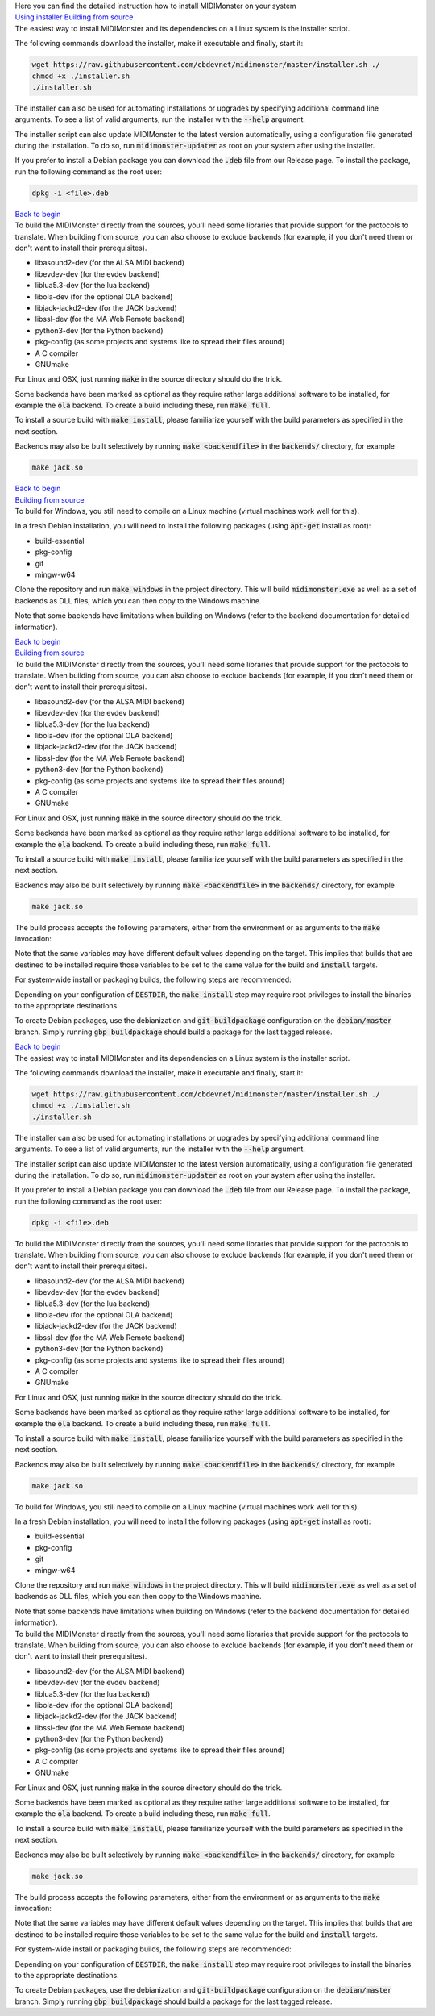 .. container:: bg-primary_color breathing-vertical-small

	.. container:: flex-mobile-algn-vert flex-tablet-desktop-algn-vert centered w-60-proz-centered breathing-vertical-small

		.. raw:: html

			<h1 id="#begin">Get started</h1>

		Here you can find the detailed instruction how to install MIDIMonster on your system

.. container:: tab-wrap w-90-proz-centered main-container mobile-hidden

	.. raw:: html

		<input type="radio" id="tab1" name="tabGroup1" class="tab" checked>
		<label for="tab1">Linux / OS X</label>
		<input type="radio" id="tab2" name="tabGroup1" class="tab">
		<label for="tab2">Windows</label>
		<input type="radio" id="tab3" name="tabGroup1" class="tab">
		<label for="tab3">Packaging</label>

	.. container:: flex-mobile-algn-vert flex-tablet-desktop-algn-vert tab-content single-content-block

		.. container:: w-90-proz-centered main-container

			.. container:: flex-mobile-algn-vert flex-tablet-desktop-algn-horiz

					.. container:: flex-mobile-algn-vert flex-tablet-desktop-algn-horiz nav nav-sidebar-left w-1-4 distance-1rem-top sticky

							`Using installer <#installer>`__
							`Building from source <#source>`__

					.. container:: flex-mobile-algn-vert flex-tablet-desktop-algn-vert content w-3-4 list-styling text-styling

							.. container:: flex-mobile-algn-vert flex-tablet-desktop-algn-vert

									.. raw:: html

											<h2 id="installer">Using installer</h2>

									The easiest way to install MIDIMonster and its dependencies on a Linux system is the installer script.

									The following commands download the installer, make it executable and finally, start it:

									.. code-block:: console

										wget https://raw.githubusercontent.com/cbdevnet/midimonster/master/installer.sh ./
										chmod +x ./installer.sh
										./installer.sh

									The installer can also be used for automating installations or upgrades by specifying additional command line arguments. To see a list of valid arguments, run the installer with the :code:`--help` argument.

									The installer script can also update MIDIMonster to the latest version automatically, using a configuration file generated during the installation. To do so, run :code:`midimonster-updater` as root on your system after using the installer.

									If you prefer to install a Debian package you can download the :code:`.deb` file from our Release page. To install the package, run the following command as the root user:

									.. code-block:: console
									
										dpkg -i <file>.deb

									`Back to begin <#begin>`__


							.. container:: flex-mobile-algn-vert flex-tablet-desktop-algn-vert breathing-vertical-top

									.. raw:: html

											<h2 id="source">Building from source</h2>

									To build the MIDIMonster directly from the sources, you'll need some libraries that provide support for the protocols to translate. When building from source, you can also choose to exclude backends (for example, if you don't need them or don't want to install their prerequisites).

									* libasound2-dev (for the ALSA MIDI backend)
									* libevdev-dev (for the evdev backend)
									* liblua5.3-dev (for the lua backend)
									* libola-dev (for the optional OLA backend)
									* libjack-jackd2-dev (for the JACK backend)
									* libssl-dev (for the MA Web Remote backend)
									* python3-dev (for the Python backend)
									* pkg-config (as some projects and systems like to spread their files around)
									* A C compiler
									* GNUmake

									For Linux and OSX, just running :code:`make` in the source directory should do the trick.

									Some backends have been marked as optional as they require rather large additional software to be installed, for example the :code:`ola` backend. To create a build including these, run :code:`make full`.

									To install a source build with :code:`make install`, please familiarize yourself with the build parameters as specified in the next section.

									Backends may also be built selectively by running :code:`make <backendfile>` in the :code:`backends/` directory, for example

									.. code-block:: console

										make jack.so

									`Back to begin <#begin>`__

	.. container:: flex-mobile-algn-vert flex-tablet-desktop-algn-horiz tab-content

		.. container:: w-90-proz-centered mobile-hidden main-container

			.. container:: flex-mobile-algn-vert flex-tablet-desktop-algn-horiz

					.. container:: flex-mobile-algn-vert flex-tablet-desktop-algn-horiz nav nav-sidebar-left w-1-4 distance-1rem-top sticky

							`Building from source <#source2>`__

					.. container:: flex-mobile-algn-vert flex-tablet-desktop-algn-vert content w-3-4 list-styling text-styling

							.. container:: flex-mobile-algn-vert flex-tablet-desktop-algn-vert breathing-vertical-top

									.. raw:: html

											<h2 id="source2">Building from source</h2>

									To build for Windows, you still need to compile on a Linux machine (virtual machines work well for this).
									
									In a fresh Debian installation, you will need to install the following packages (using :code:`apt-get` install as root):

									* build-essential
									* pkg-config
									* git
									* mingw-w64

									Clone the repository and run :code:`make windows` in the project directory. This will build :code:`midimonster.exe` as well as a set of backends as DLL files, which you can then copy to the Windows machine.

									Note that some backends have limitations when building on Windows (refer to the backend documentation for detailed information).

									`Back to begin <#begin>`__

		.. container:: w-90-proz-centered desktop-hidden

	.. container:: flex-mobile-algn-vert flex-tablet-desktop-algn-horiz tab-content

		.. container:: w-90-proz-centered mobile-hidden main-container

			.. container:: flex-mobile-algn-vert flex-tablet-desktop-algn-horiz

					.. container:: flex-mobile-algn-vert flex-tablet-desktop-algn-horiz nav nav-sidebar-left w-1-4 distance-1rem-top sticky

							`Building from source <#source>`__

					.. container:: flex-mobile-algn-vert flex-tablet-desktop-algn-vert content w-3-4 list-styling text-styling

							.. container:: flex-mobile-algn-vert flex-tablet-desktop-algn-vert breathing-vertical-top

									.. raw:: html

											<h2 id="source3">Building from source</h2>

									To build the MIDIMonster directly from the sources, you'll need some libraries that provide support for the protocols to translate. When building from source, you can also choose to exclude backends (for example, if you don't need them or don't want to install their prerequisites).

									* libasound2-dev (for the ALSA MIDI backend)
									* libevdev-dev (for the evdev backend)
									* liblua5.3-dev (for the lua backend)
									* libola-dev (for the optional OLA backend)
									* libjack-jackd2-dev (for the JACK backend)
									* libssl-dev (for the MA Web Remote backend)
									* python3-dev (for the Python backend)
									* pkg-config (as some projects and systems like to spread their files around)
									* A C compiler
									* GNUmake

									For Linux and OSX, just running :code:`make` in the source directory should do the trick.

									Some backends have been marked as optional as they require rather large additional software to be installed, for example the :code:`ola` backend. To create a build including these, run :code:`make full`.

									To install a source build with :code:`make install`, please familiarize yourself with the build parameters as specified in the next section.

									Backends may also be built selectively by running :code:`make <backendfile>` in the :code:`backends/` directory, for example

									.. code-block:: console

										make jack.so


									The build process accepts the following parameters, either from the environment or as arguments to the :code:`make` invocation:

									.. list-table:: 
										:widths: 20 20 35 25
										:header-rows: 1

										* - Target
											- Parameter
											- Default value
											- Description
										* - build targets
											- :code:`DEFAULT_CFG`
											- :code:`monster.cfg`
											- Default configuration file
										* - build targets
											- :code:`PLUGINS`
											- Linux/OS X: :code:`./backends/`, Windows: :code:`backends\`
											- Backend plugin library path
										* - :code:`install`
											- :code:`PREFIX`
											- :code:`/usr`
											- Install prefix for binaries
										* - :code:`install`
											- :code:`DESTDIR`
											- empty
											- Destination directory for packaging builds
										* - :code:`install`
											- :code:`DEFAULT_CFG`
											- empty
											- Install path for default configuration file
										* - :code:`install`
											- :code:`PLUGINS`
											- :code:`$(PREFIX)/lib/midimonster`
											- Install path for backend shared objects																						
										* - :code:`install`
											- :code:`EXAMPLES`
											- :code:`$(PREFIX)/share/midimonster`
											- Install path for example configurations 

									Note that the same variables may have different default values depending on the target. This implies that builds that are destined to be installed require those variables to be set to the same value for the build and :code:`install` targets.

									For system-wide install or packaging builds, the following steps are recommended:

									.. code-block:: console
										export PREFIX=/usr
										export PLUGINS=$PREFIX/lib/midimonster
										export DEFAULT_CFG=/etc/midimonster/midimonster.cfg
										make clean
										make full
										make install

									Depending on your configuration of :code:`DESTDIR`, the :code:`make install` step may require root privileges to install the binaries to the appropriate destinations.

									To create Debian packages, use the debianization and :code:`git-buildpackage` configuration on the :code:`debian/master` branch. Simply running :code:`gbp buildpackage` should build a package for the last tagged release.

									`Back to begin <#begin>`__


.. container:: w-90-proz-centered desktop-hidden

	.. container:: flex-mobile-algn-vert

		.. raw:: html

			<h2 id="installer">Linux / OS X</h2>

		.. container:: wrap-collabsible

				.. raw:: html

						<input id="linux-installer" class="toggle" type="checkbox">
						<label for="linux-installer" class="lbl-toggle">Using installer</label>

				.. container:: collapsible-content

					.. container:: content-inner

						The easiest way to install MIDIMonster and its dependencies on a Linux system is the installer script.

						The following commands download the installer, make it executable and finally, start it:

						.. code-block:: console

							wget https://raw.githubusercontent.com/cbdevnet/midimonster/master/installer.sh ./
							chmod +x ./installer.sh
							./installer.sh

						The installer can also be used for automating installations or upgrades by specifying additional command line arguments. To see a list of valid arguments, run the installer with the :code:`--help` argument.

						The installer script can also update MIDIMonster to the latest version automatically, using a configuration file generated during the installation. To do so, run :code:`midimonster-updater` as root on your system after using the installer.

						If you prefer to install a Debian package you can download the :code:`.deb` file from our Release page. To install the package, run the following command as the root user:

						.. code-block:: console
						
							dpkg -i <file>.deb

				.. raw:: html

						<input id="linux-source" class="toggle" type="checkbox">
						<label for="linux-source" class="lbl-toggle">Building from source</label>

				.. container:: collapsible-content

						.. container:: content-inner
									
									To build the MIDIMonster directly from the sources, you'll need some libraries that provide support for the protocols to translate. When building from source, you can also choose to exclude backends (for example, if you don't need them or don't want to install their prerequisites).

									* libasound2-dev (for the ALSA MIDI backend)
									* libevdev-dev (for the evdev backend)
									* liblua5.3-dev (for the lua backend)
									* libola-dev (for the optional OLA backend)
									* libjack-jackd2-dev (for the JACK backend)
									* libssl-dev (for the MA Web Remote backend)
									* python3-dev (for the Python backend)
									* pkg-config (as some projects and systems like to spread their files around)
									* A C compiler
									* GNUmake

									For Linux and OSX, just running :code:`make` in the source directory should do the trick.

									Some backends have been marked as optional as they require rather large additional software to be installed, for example the :code:`ola` backend. To create a build including these, run :code:`make full`.

									To install a source build with :code:`make install`, please familiarize yourself with the build parameters as specified in the next section.

									Backends may also be built selectively by running :code:`make <backendfile>` in the :code:`backends/` directory, for example

									.. code-block:: console

										make jack.so

	.. container:: flex-mobile-algn-vert

		.. raw:: html

			<h2 id="installer">Windows</h2>

		.. container:: wrap-collabsible

				.. raw:: html

						<input id="windows-installer" class="toggle" type="checkbox">
						<label for="windows-installer" class="lbl-toggle">Using installer</label>

				.. container:: collapsible-content

					.. container:: content-inner

						To build for Windows, you still need to compile on a Linux machine (virtual machines work well for this).
								
						In a fresh Debian installation, you will need to install the following packages (using :code:`apt-get` install as root):

						* build-essential
						* pkg-config
						* git
						* mingw-w64

						Clone the repository and run :code:`make windows` in the project directory. This will build :code:`midimonster.exe` as well as a set of backends as DLL files, which you can then copy to the Windows machine.

						Note that some backends have limitations when building on Windows (refer to the backend documentation for detailed information).

	.. container:: flex-mobile-algn-vert

		.. raw:: html

			<h2 id="installer">Packaging</h2>

		.. container:: wrap-collabsible

				.. raw:: html

						<input id="packaging-installer" class="toggle" type="checkbox">
						<label for="packaging-installer" class="lbl-toggle">Building from source</label>

				.. container:: collapsible-content

					.. container:: content-inner

						To build the MIDIMonster directly from the sources, you'll need some libraries that provide support for the protocols to translate. When building from source, you can also choose to exclude backends (for example, if you don't need them or don't want to install their prerequisites).

						* libasound2-dev (for the ALSA MIDI backend)
						* libevdev-dev (for the evdev backend)
						* liblua5.3-dev (for the lua backend)
						* libola-dev (for the optional OLA backend)
						* libjack-jackd2-dev (for the JACK backend)
						* libssl-dev (for the MA Web Remote backend)
						* python3-dev (for the Python backend)
						* pkg-config (as some projects and systems like to spread their files around)
						* A C compiler
						* GNUmake

						For Linux and OSX, just running :code:`make` in the source directory should do the trick.

						Some backends have been marked as optional as they require rather large additional software to be installed, for example the :code:`ola` backend. To create a build including these, run :code:`make full`.

						To install a source build with :code:`make install`, please familiarize yourself with the build parameters as specified in the next section.

						Backends may also be built selectively by running :code:`make <backendfile>` in the :code:`backends/` directory, for example

						.. code-block:: console

							make jack.so


						The build process accepts the following parameters, either from the environment or as arguments to the :code:`make` invocation:

						.. list-table:: 
							:widths: 20 20 35 25
							:header-rows: 1

							* - Target
								- Parameter
								- Default value
								- Description
							* - build targets
								- :code:`DEFAULT_CFG`
								- :code:`monster.cfg`
								- Default configuration file
							* - build targets
								- :code:`PLUGINS`
								- Linux/OS X: :code:`./backends/`, Windows: :code:`backends\`
								- Backend plugin library path
							* - :code:`install`
								- :code:`PREFIX`
								- :code:`/usr`
								- Install prefix for binaries
							* - :code:`install`
								- :code:`DESTDIR`
								- empty
								- Destination directory for packaging builds
							* - :code:`install`
								- :code:`DEFAULT_CFG`
								- empty
								- Install path for default configuration file
							* - :code:`install`
								- :code:`PLUGINS`
								- :code:`$(PREFIX)/lib/midimonster`
								- Install path for backend shared objects																						
							* - :code:`install`
								- :code:`EXAMPLES`
								- :code:`$(PREFIX)/share/midimonster`
								- Install path for example configurations 

						Note that the same variables may have different default values depending on the target. This implies that builds that are destined to be installed require those variables to be set to the same value for the build and :code:`install` targets.

						For system-wide install or packaging builds, the following steps are recommended:

						.. code-block:: console
							export PREFIX=/usr
							export PLUGINS=$PREFIX/lib/midimonster
							export DEFAULT_CFG=/etc/midimonster/midimonster.cfg
							make clean
							make full
							make install

						Depending on your configuration of :code:`DESTDIR`, the :code:`make install` step may require root privileges to install the binaries to the appropriate destinations.

						To create Debian packages, use the debianization and :code:`git-buildpackage` configuration on the :code:`debian/master` branch. Simply running :code:`gbp buildpackage` should build a package for the last tagged release.
